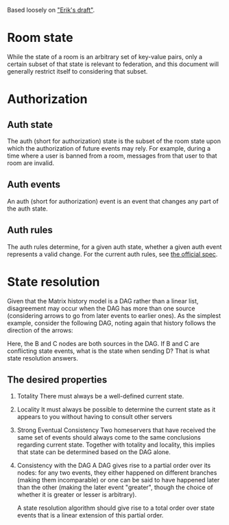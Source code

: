 Based loosely on [[https://github.com/matrix-org/matrix-doc/blob/c7c08eaf0f66510ba8c781b183e60aa3a1ce5bf9/drafts/erikj_federation.rst#state-resolution]["Erik's draft"]].

* Room state
  While the state of a room is an arbitrary set of key-value pairs,
  only a certain subset of that state is relevant to federation,
  and this document will generally restrict itself to considering that subset.
* Authorization
** Auth state
   The auth (short for authorization) state is
   the subset of the room state
   upon which the authorization of future events may rely.
   For example,
   during a time where a user is banned from a room,
   messages from that user to that room are invalid.
** Auth events
   An auth (short for authorization) event is an event that changes any part of the auth state.
** Auth rules
   The auth rules determine,
   for a given auth state,
   whether a given auth event represents a valid change.
   For the current auth rules,
   see [[https://matrix.org/docs/spec/server_server/unstable.html#rules][the official spec]].
   # TODO change this to most recent stable spec once one is released
* State resolution
  Given that the Matrix history model is a DAG rather than a linear list,
  disagreement may occur when the DAG has more than one source
  (considering arrows to go from later events to earlier ones).
  As the simplest example, consider the following DAG,
  noting again that history follows the direction of the arrows:
  
  [[./images/state-resolution-simple.svg]]
  
  Here, the B and C nodes are both sources in the DAG.
  If B and C are conflicting state events,
  what is the state when sending D?
  That is what state resolution answers.
** The desired properties
   1. Totality
      There must always be a well-defined current state.
   2. Locality
      It must always be possible to determine
      the current state as it appears to you
      without having to consult other servers
   3. Strong Eventual Consistency
      Two homeservers that have received the same set of events
      should always come to the same conclusions regarding current state.
      Together with totality and locality, this implies that
      state can be determined based on the DAG alone.
   4. Consistency with the DAG
      A DAG gives rise to a partial order over its nodes:
      for any two events, they either happened on different branches
      (making them incomparable)
      or one can be said to have happened later than the other
      (making the later event "greater",
      though the choice of whether it is greater or lesser is arbitrary).
      
      A state resolution algorithm should give rise to
      a total order over state events
      that is a linear extension of this partial order.
      # TODO explain what a linear extension is
      # TODO compare and contrast with Erik's document


# TODO define "current state" declaratively
# and maybe also imperatively (i.e. the algorithm)

# DISCUSS does room versioning stuff belong here?
